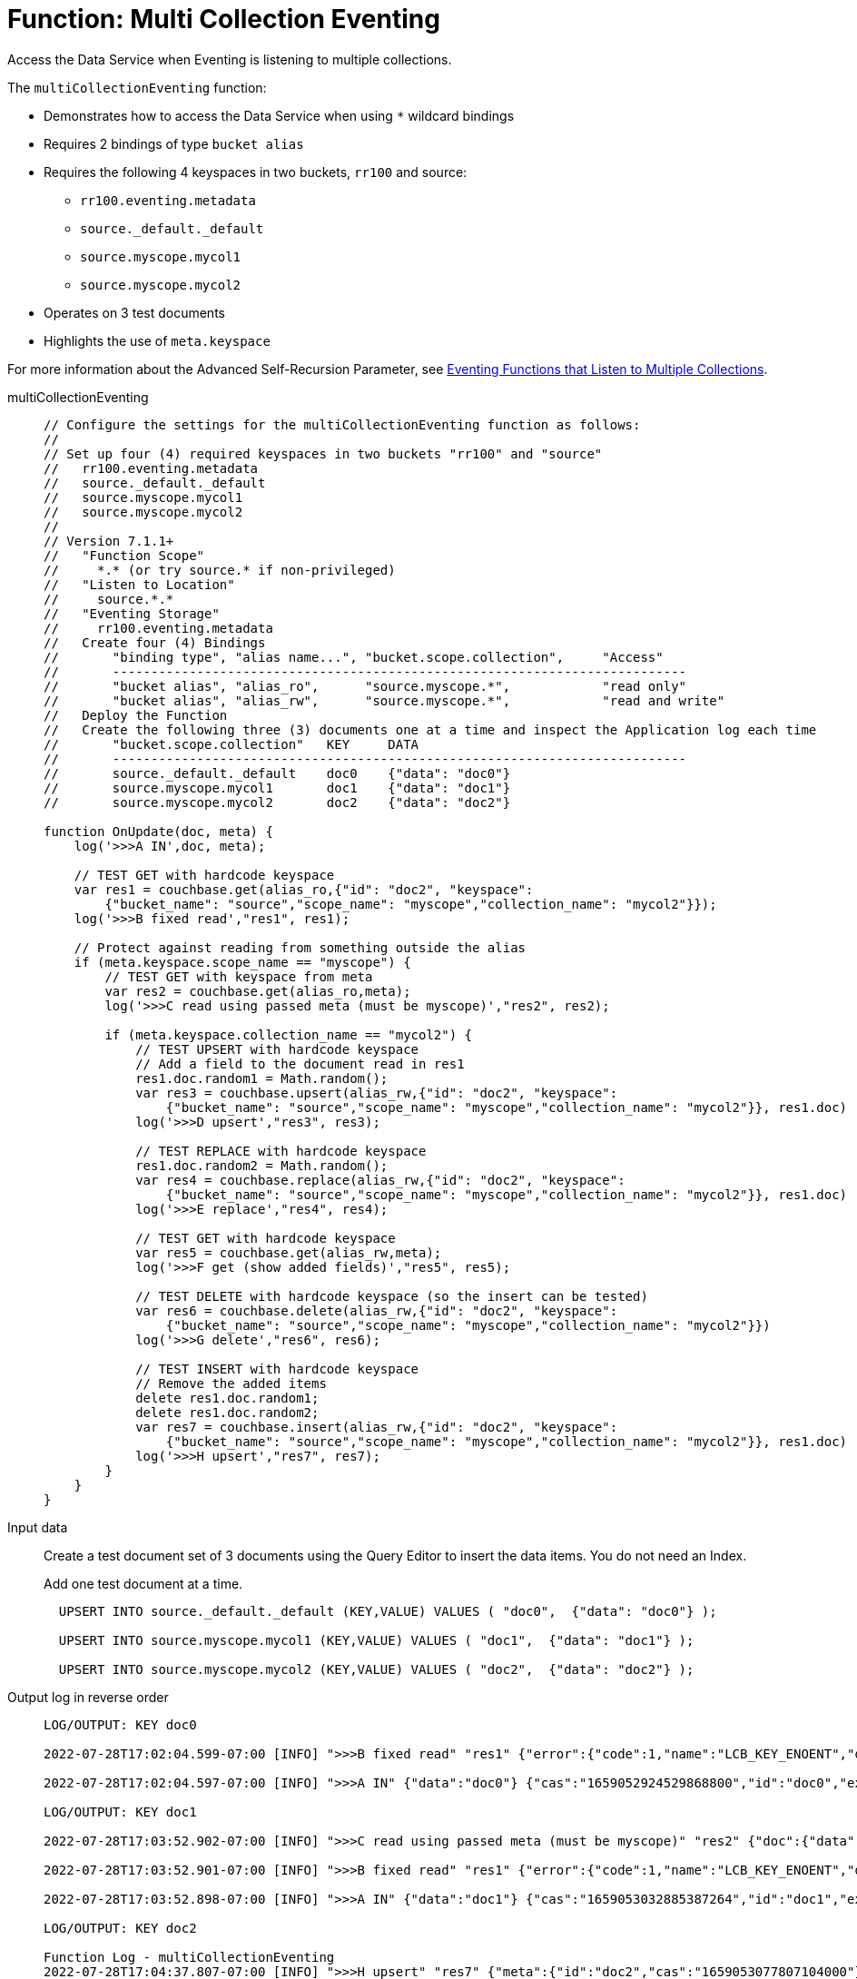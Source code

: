 = Function: Multi Collection Eventing
:description: pass:q[Access the Data Service when Eventing is listening to multiple collections.]
:page-edition: Enterprise Edition

{description}

The `multiCollectionEventing` function:

* Demonstrates how to access the Data Service when using `{asterisk}` wildcard bindings
* Requires 2 bindings of type `bucket alias`
* Requires the following 4 keyspaces in two buckets, `rr100` and source:
** `rr100.eventing.metadata`
** `source._default._default`
** `source.myscope.mycol1`
** `source.myscope.mycol2`
* Operates on 3 test documents
* Highlights the use of `meta.keyspace`

For more information about the Advanced Self-Recursion Parameter, see xref:eventing-advanced-keyspace-accessors.adoc#multiple-collection-functions[Eventing Functions that Listen to Multiple Collections].

[tabs]
====
multiCollectionEventing::
+
--
[source, javascript]
----
// Configure the settings for the multiCollectionEventing function as follows:
//
// Set up four (4) required keyspaces in two buckets "rr100" and "source"
//   rr100.eventing.metadata
//   source._default._default
//   source.myscope.mycol1
//   source.myscope.mycol2
//
// Version 7.1.1+
//   "Function Scope"
//     *.* (or try source.* if non-privileged)
//   "Listen to Location"
//     source.*.*
//   "Eventing Storage"
//     rr100.eventing.metadata
//   Create four (4) Bindings
//       "binding type", "alias name...", "bucket.scope.collection",     "Access"
//       ---------------------------------------------------------------------------
//       "bucket alias", "alias_ro",      "source.myscope.*",            "read only"
//       "bucket alias", "alias_rw",      "source.myscope.*",            "read and write"
//   Deploy the Function
//   Create the following three (3) documents one at a time and inspect the Application log each time
//       "bucket.scope.collection"   KEY     DATA 
//       ---------------------------------------------------------------------------
//       source._default._default    doc0    {"data": "doc0"} 
//       source.myscope.mycol1       doc1    {"data": "doc1"}
//       source.myscope.mycol2       doc2    {"data": "doc2"}

function OnUpdate(doc, meta) { 
    log('>>>A IN',doc, meta); 
    
    // TEST GET with hardcode keyspace
    var res1 = couchbase.get(alias_ro,{"id": "doc2", "keyspace": 
        {"bucket_name": "source","scope_name": "myscope","collection_name": "mycol2"}});
    log('>>>B fixed read',"res1", res1); 
    
    // Protect against reading from something outside the alias
    if (meta.keyspace.scope_name == "myscope") {
        // TEST GET with keyspace from meta
        var res2 = couchbase.get(alias_ro,meta);
        log('>>>C read using passed meta (must be myscope)',"res2", res2);
        
        if (meta.keyspace.collection_name == "mycol2") {
            // TEST UPSERT with hardcode keyspace
            // Add a field to the document read in res1
            res1.doc.random1 = Math.random();
            var res3 = couchbase.upsert(alias_rw,{"id": "doc2", "keyspace": 
                {"bucket_name": "source","scope_name": "myscope","collection_name": "mycol2"}}, res1.doc)
            log('>>>D upsert',"res3", res3);
            
            // TEST REPLACE with hardcode keyspace
            res1.doc.random2 = Math.random();
            var res4 = couchbase.replace(alias_rw,{"id": "doc2", "keyspace": 
                {"bucket_name": "source","scope_name": "myscope","collection_name": "mycol2"}}, res1.doc)
            log('>>>E replace',"res4", res4);   
            
            // TEST GET with hardcode keyspace
            var res5 = couchbase.get(alias_rw,meta);
            log('>>>F get (show added fields)',"res5", res5);
        
            // TEST DELETE with hardcode keyspace (so the insert can be tested)
            var res6 = couchbase.delete(alias_rw,{"id": "doc2", "keyspace": 
                {"bucket_name": "source","scope_name": "myscope","collection_name": "mycol2"}})
            log('>>>G delete',"res6", res6);
            
            // TEST INSERT with hardcode keyspace
            // Remove the added items
            delete res1.doc.random1;
            delete res1.doc.random2;
            var res7 = couchbase.insert(alias_rw,{"id": "doc2", "keyspace": 
                {"bucket_name": "source","scope_name": "myscope","collection_name": "mycol2"}}, res1.doc)
            log('>>>H upsert',"res7", res7);
        }
    }
}
----
--

Input data::
+
--
Create a test document set of 3 documents using the Query Editor to insert the data items.
You do not need an Index.

Add one test document at a time.

[source,sqlpp]
----
  UPSERT INTO source._default._default (KEY,VALUE) VALUES ( "doc0",  {"data": "doc0"} );
  
  UPSERT INTO source.myscope.mycol1 (KEY,VALUE) VALUES ( "doc1",  {"data": "doc1"} );
  
  UPSERT INTO source.myscope.mycol2 (KEY,VALUE) VALUES ( "doc2",  {"data": "doc2"} );
----
--

Output log in reverse order::
+ 
-- 
[source,log]
----
LOG/OUTPUT: KEY doc0

2022-07-28T17:02:04.599-07:00 [INFO] ">>>B fixed read" "res1" {"error":{"code":1,"name":"LCB_KEY_ENOENT","desc":"The document key does not exist on the server","key_not_found":true},"success":false} 

2022-07-28T17:02:04.597-07:00 [INFO] ">>>A IN" {"data":"doc0"} {"cas":"1659052924529868800","id":"doc0","expiration":0,"flags":0,"vb":642,"seq":6,"datatype":"json","keyspace":{"bucket_name":"source","scope_name":"_default","collection_name":"_default"},"cid":0} 

LOG/OUTPUT: KEY doc1

2022-07-28T17:03:52.902-07:00 [INFO] ">>>C read using passed meta (must be myscope)" "res2" {"doc":{"data":"doc1"},"meta":{"id":"doc1","cas":"1659053032885387264","datatype":"json"},"success":true} 

2022-07-28T17:03:52.901-07:00 [INFO] ">>>B fixed read" "res1" {"error":{"code":1,"name":"LCB_KEY_ENOENT","desc":"The document key does not exist on the server","key_not_found":true},"success":false} 

2022-07-28T17:03:52.898-07:00 [INFO] ">>>A IN" {"data":"doc1"} {"cas":"1659053032885387264","id":"doc1","expiration":0,"flags":0,"vb":389,"seq":9,"datatype":"json","keyspace":{"bucket_name":"source","scope_name":"myscope","collection_name":"mycol1"},"cid":8} 

LOG/OUTPUT: KEY doc2

Function Log - multiCollectionEventing
2022-07-28T17:04:37.807-07:00 [INFO] ">>>H upsert" "res7" {"meta":{"id":"doc2","cas":"1659053077807104000"},"success":true} 

2022-07-28T17:04:37.806-07:00 [INFO] ">>>G delete" "res6" {"meta":{"id":"doc2","cas":"1659053077806055424"},"success":true} 

2022-07-28T17:04:37.805-07:00 [INFO] ">>>F get (show added fields)" "res5" {"doc":{"data":"doc2","random1":0.7875783578859457,"random2":0.47914947531399843},"meta":{"id":"doc2","cas":"1659053077803827200","datatype":"json"},"success":true} 

2022-07-28T17:04:37.804-07:00 [INFO] ">>>E replace" "res4" {"meta":{"id":"doc2","cas":"1659053077803827200"},"success":true} 

2022-07-28T17:04:37.803-07:00 [INFO] ">>>D upsert" "res3" {"meta":{"id":"doc2","cas":"1659053077802516480"},"success":true} 

2022-07-28T17:04:37.800-07:00 [INFO] ">>>C read using passed meta (must be myscope)" "res2" {"doc":{"data":"doc2"},"meta":{"id":"doc2","cas":"1659053077704474624","datatype":"json"},"success":true} 

2022-07-28T17:04:37.799-07:00 [INFO] ">>>B fixed read" "res1" {"doc":{"data":"doc2"},"meta":{"id":"doc2","cas":"1659053077704474624","datatype":"json"},"success":true} 

2022-07-28T17:04:37.797-07:00 [INFO] ">>>A IN" {"data":"doc2"} {"cas":"1659053077704474624","id":"doc2","expiration":0,"flags":0,"vb":140,"seq":38,"datatype":"json","keyspace":{"bucket_name":"source","scope_name":"myscope","collection_name":"mycol2"},"cid":9} 

----
--
====